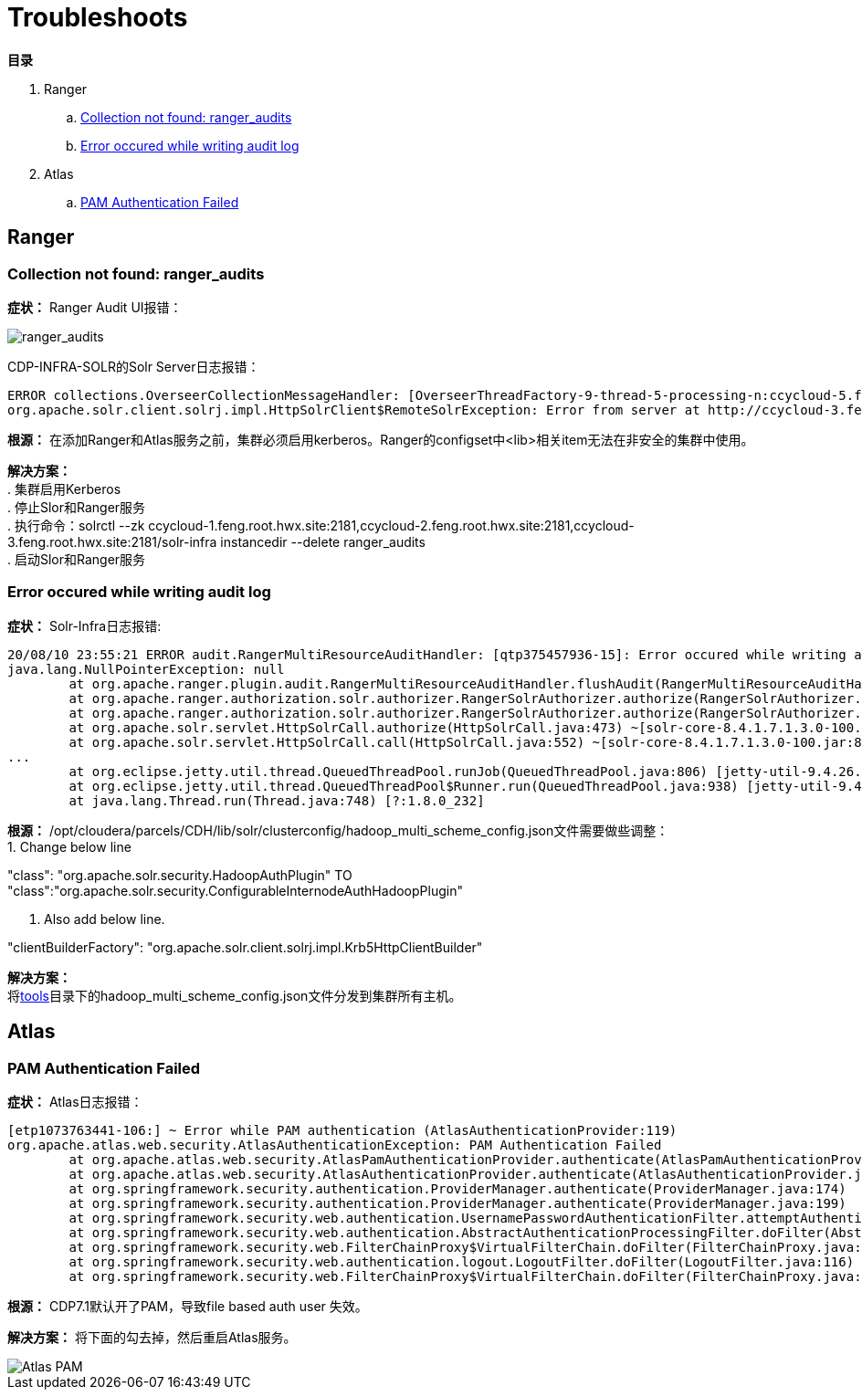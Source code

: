 = Troubleshoots

**目录**

. Ranger +
.. <<Collection not found: ranger_audits>> +
.. <<Error occured while writing audit log>> +
. Atlas +
.. <<PAM Authentication Failed>>

== Ranger

=== Collection not found: ranger_audits

**症状：** Ranger Audit UI报错：

image::pictures/TS001.jpg[ranger_audits]

CDP-INFRA-SOLR的Solr Server日志报错： +
....
ERROR collections.OverseerCollectionMessageHandler: [OverseerThreadFactory-9-thread-5-processing-n:ccycloud-5.feng.root.hwx.site:8993_solr]: Error from shard: http://ccycloud-3.feng.root.hwx.site:8993/solr
org.apache.solr.client.solrj.impl.HttpSolrClient$RemoteSolrException: Error from server at http://ccycloud-3.feng.root.hwx.site:8993/solr: Error CREATEing SolrCore 'ranger_audits_shard1_replica_n1': Unable to create core [ranger_audits_shard1_replica_n1] Caused by: The configset for this collection was uploaded without any authentication in place, and use of <lib> is not available for collections with untrusted configsets. To use this component, re-upload the configset after enabling authentication and authorization.
....

**根源：** 在添加Ranger和Atlas服务之前，集群必须启用kerberos。Ranger的configset中<lib>相关item无法在非安全的集群中使用。

**解决方案：**  +
. 集群启用Kerberos +
. 停止Slor和Ranger服务 +
. 执行命令：solrctl --zk ccycloud-1.feng.root.hwx.site:2181,ccycloud-2.feng.root.hwx.site:2181,ccycloud-3.feng.root.hwx.site:2181/solr-infra instancedir --delete ranger_audits +
. 启动Slor和Ranger服务

=== Error occured while writing audit log

**症状：** Solr-Infra日志报错:
....
20/08/10 23:55:21 ERROR audit.RangerMultiResourceAuditHandler: [qtp375457936-15]: Error occured while writing audit log... 
java.lang.NullPointerException: null
	at org.apache.ranger.plugin.audit.RangerMultiResourceAuditHandler.flushAudit(RangerMultiResourceAuditHandler.java:53) ~[ranger-plugins-common-2.0.0.7.1.3.0-100.jar:2.0.0.7.1.3.0-100]
	at org.apache.ranger.authorization.solr.authorizer.RangerSolrAuthorizer.authorize(RangerSolrAuthorizer.java:344) ~[ranger-solr-plugin-shim-2.0.0.7.1.3.0-100.jar:2.0.0.7.1.3.0-100]
	at org.apache.ranger.authorization.solr.authorizer.RangerSolrAuthorizer.authorize(RangerSolrAuthorizer.java:152) ~[ranger-solr-plugin-shim-2.0.0.7.1.3.0-100.jar:2.0.0.7.1.3.0-100]
	at org.apache.solr.servlet.HttpSolrCall.authorize(HttpSolrCall.java:473) ~[solr-core-8.4.1.7.1.3.0-100.jar:8.4.1.7.1.3.0-100 eb76c74ad38c49ddf6a812aed57c8249cddffed0 - jenkins - 2020-08-05 11:01:22]
	at org.apache.solr.servlet.HttpSolrCall.call(HttpSolrCall.java:552) ~[solr-core-8.4.1.7.1.3.0-100.jar:8.4.1.7.1.3.0-100 eb76c74ad38c49ddf6a812aed57c8249cddffed0 - jenkins - 2020-
...
	at org.eclipse.jetty.util.thread.QueuedThreadPool.runJob(QueuedThreadPool.java:806) [jetty-util-9.4.26.v20200117.jar:9.4.26.v20200117]
	at org.eclipse.jetty.util.thread.QueuedThreadPool$Runner.run(QueuedThreadPool.java:938) [jetty-util-9.4.26.v20200117.jar:9.4.26.v20200117]
	at java.lang.Thread.run(Thread.java:748) [?:1.8.0_232]
....

**根源：** /opt/cloudera/parcels/CDH/lib/solr/clusterconfig/hadoop_multi_scheme_config.json文件需要做些调整： +
1. Change below line 
--
"class": "org.apache.solr.security.HadoopAuthPlugin" 
TO
"class":"org.apache.solr.security.ConfigurableInternodeAuthHadoopPlugin"
--
2. Also add below line.
--
"clientBuilderFactory": "org.apache.solr.client.solrj.impl.Krb5HttpClientBuilder"
--

**解决方案：**  +
将link:tools[tools]目录下的hadoop_multi_scheme_config.json文件分发到集群所有主机。

== Atlas

=== PAM Authentication Failed

**症状：** Atlas日志报错：
....
[etp1073763441-106:] ~ Error while PAM authentication (AtlasAuthenticationProvider:119)
org.apache.atlas.web.security.AtlasAuthenticationException: PAM Authentication Failed
        at org.apache.atlas.web.security.AtlasPamAuthenticationProvider.authenticate(AtlasPamAuthenticationProvider.java:69)
        at org.apache.atlas.web.security.AtlasAuthenticationProvider.authenticate(AtlasAuthenticationProvider.java:117)
        at org.springframework.security.authentication.ProviderManager.authenticate(ProviderManager.java:174)
        at org.springframework.security.authentication.ProviderManager.authenticate(ProviderManager.java:199)
        at org.springframework.security.web.authentication.UsernamePasswordAuthenticationFilter.attemptAuthentication(UsernamePasswordAuthenticationFilter.java:94)
        at org.springframework.security.web.authentication.AbstractAuthenticationProcessingFilter.doFilter(AbstractAuthenticationProcessingFilter.java:212)
        at org.springframework.security.web.FilterChainProxy$VirtualFilterChain.doFilter(FilterChainProxy.java:331)
        at org.springframework.security.web.authentication.logout.LogoutFilter.doFilter(LogoutFilter.java:116)
        at org.springframework.security.web.FilterChainProxy$VirtualFilterChain.doFilter(FilterChainProxy.java:331)
....
**根源：** CDP7.1默认开了PAM，导致file based auth user 失效。

**解决方案：** 将下面的勾去掉，然后重启Atlas服务。

image::pictures/TS002.png[Atlas PAM]

